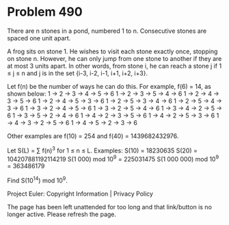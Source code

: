 *   Problem 490

   There are n stones in a pond, numbered 1 to n. Consecutive stones are
   spaced one unit apart.

   A frog sits on stone 1. He wishes to visit each stone exactly once,
   stopping on stone n. However, he can only jump from one stone to another
   if they are at most 3 units apart. In other words, from stone i, he can
   reach a stone j if 1 ≤ j ≤ n and j is in the set {i-3, i-2, i-1, i+1, i+2,
   i+3}.

   Let f(n) be the number of ways he can do this. For example, f(6) = 14, as
   shown below:
   1 → 2 → 3 → 4 → 5 → 6
   1 → 2 → 3 → 5 → 4 → 6
   1 → 2 → 4 → 3 → 5 → 6
   1 → 2 → 4 → 5 → 3 → 6
   1 → 2 → 5 → 3 → 4 → 6
   1 → 2 → 5 → 4 → 3 → 6
   1 → 3 → 2 → 4 → 5 → 6
   1 → 3 → 2 → 5 → 4 → 6
   1 → 3 → 4 → 2 → 5 → 6
   1 → 3 → 5 → 2 → 4 → 6
   1 → 4 → 2 → 3 → 5 → 6
   1 → 4 → 2 → 5 → 3 → 6
   1 → 4 → 3 → 2 → 5 → 6
   1 → 4 → 5 → 2 → 3 → 6

   Other examples are f(10) = 254 and f(40) = 1439682432976.

   Let S(L) = ∑ f(n)^3 for 1 ≤ n ≤ L.
   Examples:
   S(10) = 18230635
   S(20) = 104207881192114219
   S(1 000) mod 10^9 = 225031475
   S(1 000 000) mod 10^9 = 363486179

   Find S(10^14) mod 10^9.

   Project Euler: Copyright Information | Privacy Policy

   The page has been left unattended for too long and that link/button is no
   longer active. Please refresh the page.

